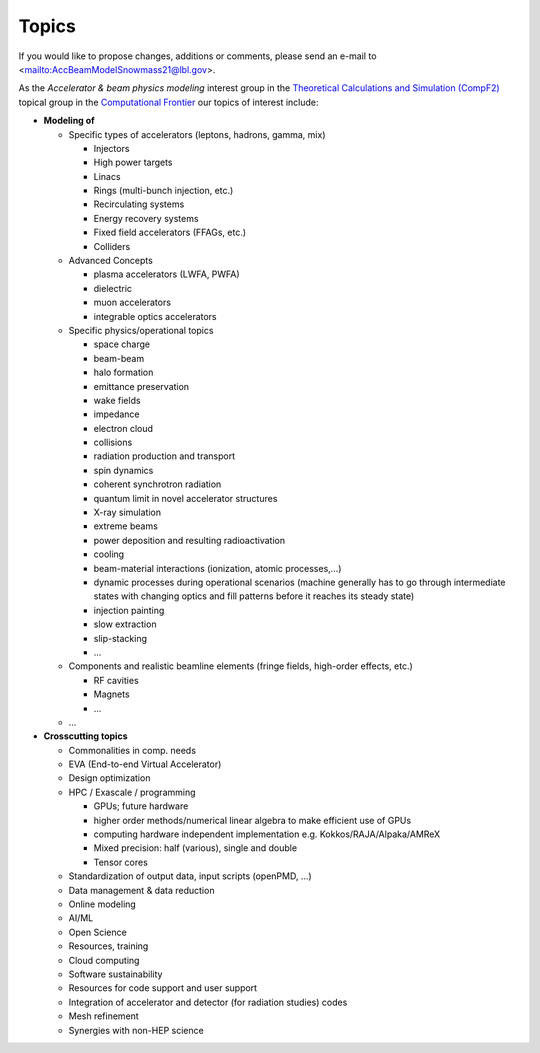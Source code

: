 .. _introduction-topics:

Topics
======

If you would like to propose changes, additions or comments, please send an e-mail to <mailto:AccBeamModelSnowmass21@lbl.gov>.

As the *Accelerator & beam physics modeling* interest group in the `Theoretical Calculations and Simulation (CompF2) <https://snowmass21.org/computational/simulations>`_ topical group in the `Computational Frontier <https://snowmass21.org/computational/start>`_ our topics of interest include:

* **Modeling of**

  * Specific types of accelerators (leptons, hadrons, gamma, mix)

    * Injectors
    * High power targets
    * Linacs
    * Rings (multi-bunch injection, etc.)
    * Recirculating systems
    * Energy recovery systems
    * Fixed field accelerators (FFAGs, etc.)
    * Colliders

  * Advanced Concepts

    * plasma accelerators (LWFA, PWFA)
    * dielectric
    * muon accelerators
    * integrable optics accelerators

  * Specific physics/operational topics

    * space charge
    * beam-beam
    * halo formation
    * emittance preservation
    * wake fields
    * impedance
    * electron cloud
    * collisions
    * radiation production and transport
    * spin dynamics
    * coherent synchrotron radiation
    * quantum limit in novel accelerator structures
    * X-ray simulation
    * extreme beams
    * power deposition and resulting radioactivation
    * cooling
    * beam-material interactions (ionization, atomic processes,...)
    * dynamic processes during operational scenarios (machine generally has to go through intermediate states with changing optics and fill patterns before it reaches its steady state)
    * injection painting
    * slow extraction
    * slip-stacking
    * ...

  * Components and realistic beamline elements (fringe fields, high-order effects, etc.)

    * RF cavities
    * Magnets
    * ...
    
  * ...
* **Crosscutting topics**

  * Commonalities in comp. needs
  * EVA (End-to-end Virtual Accelerator)
  * Design optimization
  * HPC / Exascale / programming

    * GPUs; future hardware
    * higher order methods/numerical linear algebra to make efficient use of GPUs
    * computing hardware independent implementation e.g. Kokkos/RAJA/Alpaka/AMReX
    * Mixed precision: half (various), single and double
    * Tensor cores
  * Standardization of output data, input scripts (openPMD, ...)
  * Data management & data reduction
  * Online modeling
  * AI/ML
  * Open Science
  * Resources, training
  * Cloud computing
  * Software sustainability
  * Resources for code support and user support
  * Integration of accelerator and detector (for radiation studies) codes
  * Mesh refinement
  * Synergies with non-HEP science


